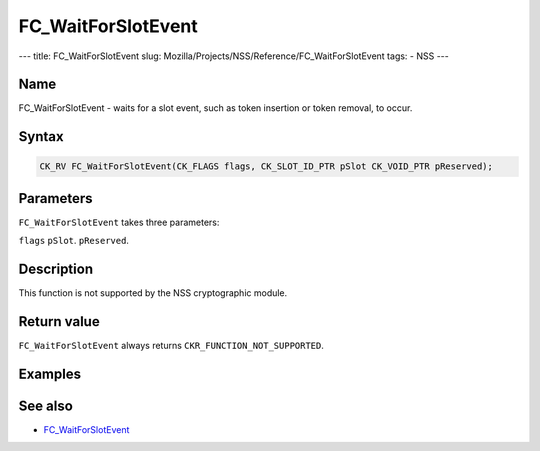 ===================
FC_WaitForSlotEvent
===================
--- title: FC_WaitForSlotEvent slug:
Mozilla/Projects/NSS/Reference/FC_WaitForSlotEvent tags: - NSS ---

.. _Name:

Name
~~~~

FC_WaitForSlotEvent - waits for a slot event, such as token insertion or
token removal, to occur.

.. _Syntax:

Syntax
~~~~~~

.. code:: eval

   CK_RV FC_WaitForSlotEvent(CK_FLAGS flags, CK_SLOT_ID_PTR pSlot CK_VOID_PTR pReserved);

.. _Parameters:

Parameters
~~~~~~~~~~

``FC_WaitForSlotEvent`` takes three parameters:

``flags``
``pSlot``.
``pReserved``.

.. _Description:

Description
~~~~~~~~~~~

This function is not supported by the NSS cryptographic module.

.. _Return_value:

Return value
~~~~~~~~~~~~

``FC_WaitForSlotEvent`` always returns ``CKR_FUNCTION_NOT_SUPPORTED``.

.. _Examples:

Examples
~~~~~~~~

.. _See_also:

See also
~~~~~~~~

-  `FC_WaitForSlotEvent </en-US/FC_WaitForSlotEvent>`__
